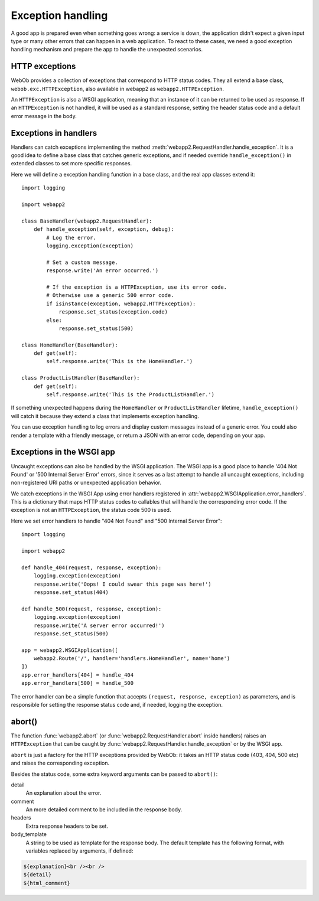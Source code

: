 .. _guide.exceptions:

Exception handling
==================
A good app is prepared even when something goes wrong: a service is down,
the application didn't expect a given input type or many other errors that
can happen in a web application. To react to these cases, we need a good
exception handling mechanism and prepare the app to handle the unexpected
scenarios.


HTTP exceptions
---------------
WebOb provides a collection of exceptions that correspond to HTTP status codes.
They all extend a base class, ``webob.exc.HTTPException``, also available in
webapp2 as ``webapp2.HTTPException``.

An ``HTTPException`` is also a WSGI application, meaning that an instance of it
can be returned to be used as response. If an ``HTTPException`` is not handled,
it will be used as a standard response, setting the header status code and
a default error message in the body.


Exceptions in handlers
----------------------
Handlers can catch exceptions implementing the method
:meth:`webapp2.RequestHandler.handle_exception`. It is a good idea to define
a base class that catches generic exceptions, and if needed override
``handle_exception()`` in extended classes to set more specific responses.

Here we will define a exception handling function in a base class, and the real
app classes extend it::

    import logging

    import webapp2

    class BaseHandler(webapp2.RequestHandler):
        def handle_exception(self, exception, debug):
            # Log the error.
            logging.exception(exception)

            # Set a custom message.
            response.write('An error occurred.')

            # If the exception is a HTTPException, use its error code.
            # Otherwise use a generic 500 error code.
            if isinstance(exception, webapp2.HTTPException):
                response.set_status(exception.code)
            else:
                response.set_status(500)

    class HomeHandler(BaseHandler):
        def get(self):
            self.response.write('This is the HomeHandler.')

    class ProductListHandler(BaseHandler):
        def get(self):
            self.response.write('This is the ProductListHandler.')

If something unexpected happens during the ``HomeHandler`` or
``ProductListHandler`` lifetime, ``handle_exception()`` will catch it because
they extend a class that implements exception handling.

You can use exception handling to log errors and display custom messages
instead of a generic error. You could also render a template with a friendly
message, or return a JSON with an error code, depending on your app.


Exceptions in the WSGI app
--------------------------
Uncaught exceptions can also be handled by the WSGI application. The WSGI app
is a good place to handle '404 Not Found' or '500 Internal Server Error'
errors, since it serves as a last attempt to handle all uncaught exceptions,
including non-registered URI paths or unexpected application behavior.

We catch exceptions in the WSGI App using error handlers registered in
:attr:`webapp2.WSGIApplication.error_handlers`. This is a dictionary that
maps HTTP status codes to callables that will handle the corresponding error
code. If the exception is not an ``HTTPException``, the status code 500 is
used.

Here we set error handlers to handle "404 Not Found" and "500 Internal Server
Error"::

    import logging

    import webapp2

    def handle_404(request, response, exception):
        logging.exception(exception)
        response.write('Oops! I could swear this page was here!')
        response.set_status(404)

    def handle_500(request, response, exception):
        logging.exception(exception)
        response.write('A server error occurred!')
        response.set_status(500)

    app = webapp2.WSGIApplication([
        webapp2.Route('/', handler='handlers.HomeHandler', name='home')
    ])
    app.error_handlers[404] = handle_404
    app.error_handlers[500] = handle_500

The error handler can be a simple function that accepts
``(request, response, exception)`` as parameters, and is responsible for
setting the response status code and, if needed, logging the exception.


abort()
-------
The function :func:`webapp2.abort` (or :func:`webapp2.RequestHandler.abort`
inside handlers) raises an ``HTTPException`` that can be caught by
:func:`webapp2.RequestHandler.handle_exception` or by the WSGI app.

``abort`` is just a factory for the HTTP exceptions provided by WebOb: it takes
an HTTP status code (403, 404, 500 etc) and raises the corresponding exception.

Besides the status code, some extra keyword arguments can be passed to
``abort()``:

detail
  An explanation about the error.
comment
  An more detailed comment to be included in the response body.
headers
  Extra response headers to be set.
body_template
  A string to be used as template for the response body. The default template
  has the following format, with variables replaced by arguments, if defined:

.. code-block:: html

   ${explanation}<br /><br />
   ${detail}
   ${html_comment}
